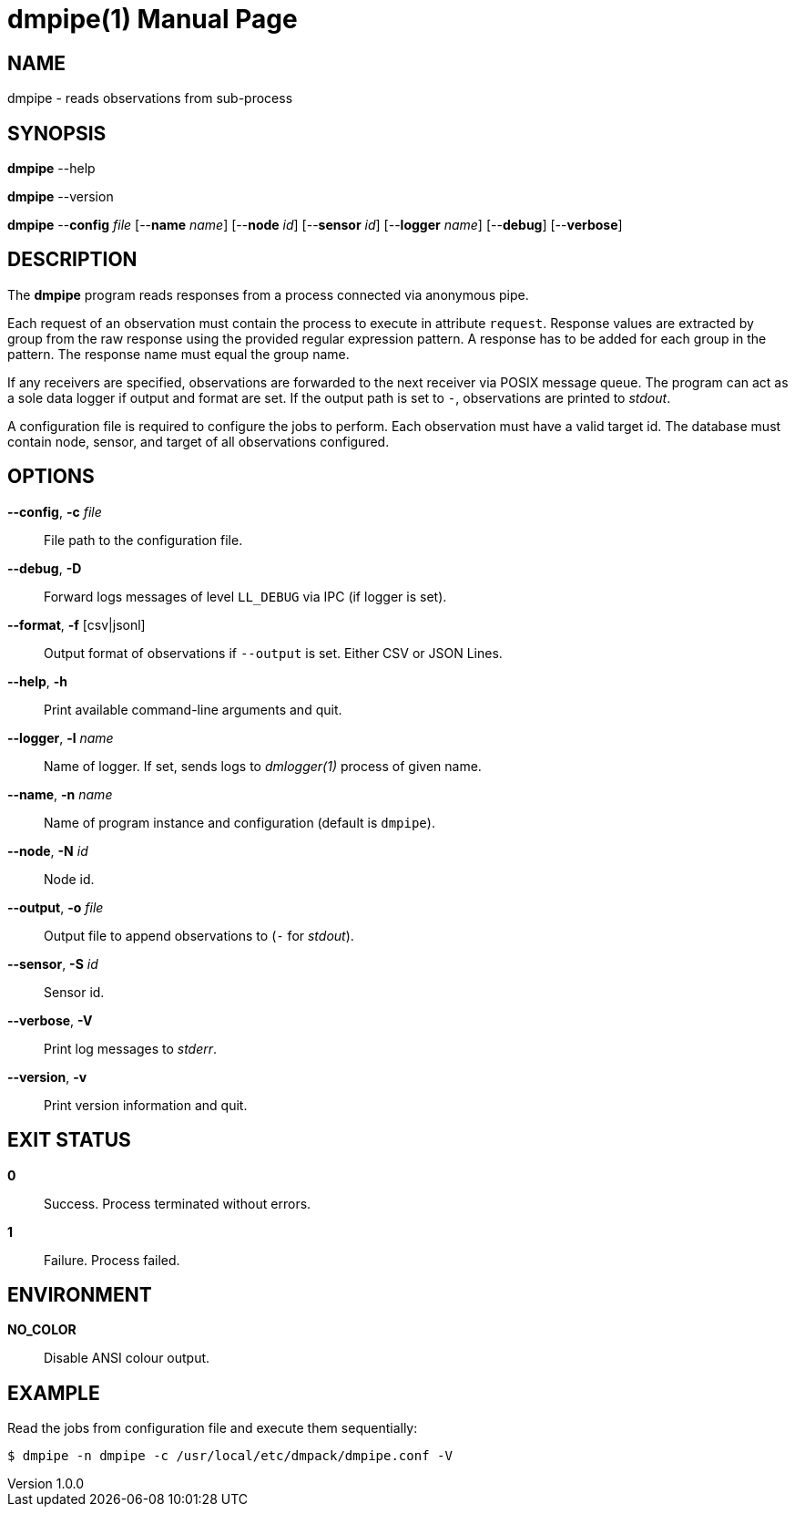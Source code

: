 = dmpipe(1)
Philipp Engel
v1.0.0
:doctype: manpage
:manmanual: User Commands
:mansource: DMPIPE

== NAME

dmpipe - reads observations from sub-process

== SYNOPSIS

*dmpipe* --help

*dmpipe* --version

*dmpipe* --*config* _file_ [--*name* _name_] [--*node* _id_] [--*sensor* _id_]
[--*logger* _name_] [--*debug*] [--*verbose*]

== DESCRIPTION

The *dmpipe* program reads responses from a process connected via anonymous
pipe.

Each request of an observation must contain the process to execute in attribute
`request`. Response values are extracted by group from the raw response using
the provided regular expression pattern. A response has to be added for each
group in the pattern. The response name must equal the group name.

If any receivers are specified, observations are forwarded to the next receiver
via POSIX message queue. The program can act as a sole data logger if output and
format are set. If the output path is set to `-`, observations are printed to
_stdout_.

A configuration file is required to configure the jobs to perform. Each
observation must have a valid target id. The database must contain
node, sensor, and target of all observations configured.

== OPTIONS

*--config*, *-c* _file_::
  File path to the configuration file.

*--debug*, *-D*::
  Forward logs messages of level `LL_DEBUG` via IPC (if logger is set).

*--format*, *-f* [csv|jsonl]::
  Output format of observations if `--output` is set. Either CSV or JSON Lines.

*--help*, *-h*::
  Print available command-line arguments and quit.

*--logger*, *-l* _name_::
  Name of logger. If set, sends logs to _dmlogger(1)_ process of given name.

*--name*, *-n* _name_::
  Name of program instance and configuration (default is `dmpipe`).

*--node*, *-N* _id_::
  Node id.

*--output*, *-o* _file_::
  Output file to append observations to (`-` for _stdout_).

*--sensor*, *-S* _id_::
  Sensor id.

*--verbose*, *-V*::
  Print log messages to _stderr_.

*--version*, *-v*::
  Print version information and quit.

== EXIT STATUS

*0*::
  Success.
  Process terminated without errors.

*1*::
  Failure.
  Process failed.

== ENVIRONMENT

*NO_COLOR*::
  Disable ANSI colour output.

== EXAMPLE

Read the jobs from configuration file and execute them sequentially:

....
$ dmpipe -n dmpipe -c /usr/local/etc/dmpack/dmpipe.conf -V
....
